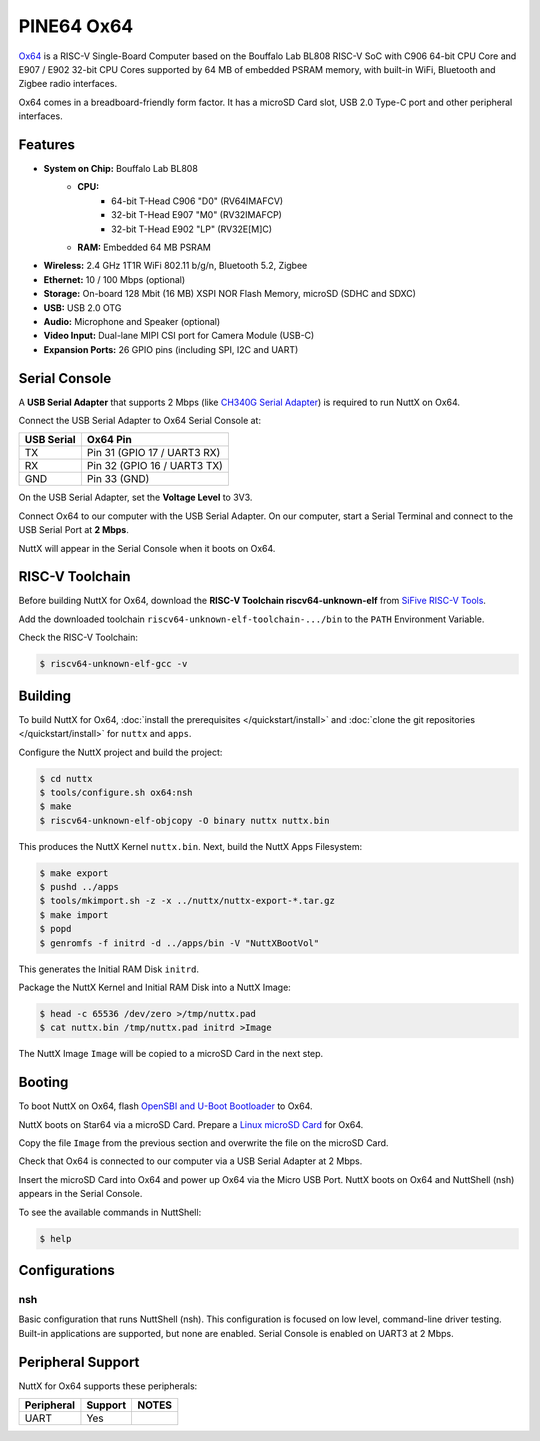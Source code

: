 ===========
PINE64 Ox64
===========

`Ox64 <https://wiki.pine64.org/wiki/Ox64>`_ is a RISC-V Single-Board Computer
based on the Bouffalo Lab BL808 RISC-V SoC with C906 64-bit CPU Core and
E907 / E902 32-bit CPU Cores supported by 64 MB of embedded PSRAM memory,
with built-in WiFi, Bluetooth and Zigbee radio interfaces.

Ox64 comes in a breadboard-friendly form factor. It has a microSD Card slot,
USB 2.0 Type-C port and other peripheral interfaces.

Features
========

- **System on Chip:** Bouffalo Lab BL808
    - **CPU:** 
        - 64-bit T-Head C906 "D0" (RV64IMAFCV)
        - 32-bit T-Head E907 "M0" (RV32IMAFCP)
        - 32-bit T-Head E902 "LP" (RV32E[M]C)
    - **RAM:** Embedded 64 MB PSRAM
- **Wireless:** 2.4 GHz 1T1R WiFi 802.11 b/g/n, Bluetooth 5.2, Zigbee
- **Ethernet:** 10 / 100 Mbps (optional)
- **Storage:** On-board 128 Mbit (16 MB) XSPI NOR Flash Memory, microSD (SDHC and SDXC)
- **USB:** USB 2.0 OTG
- **Audio:** Microphone and Speaker (optional)
- **Video Input:** Dual-lane MIPI CSI port for Camera Module (USB-C)
- **Expansion Ports:** 26 GPIO pins (including SPI, I2C and UART)

Serial Console
==============

A **USB Serial Adapter** that supports 2 Mbps (like `CH340G Serial Adapter <https://lupyuen.github.io/articles/ox64#test-the-usb-serial-adapter>`_)
is required to run NuttX on Ox64.

Connect the USB Serial Adapter to Ox64 Serial Console at:

========== ========
USB Serial Ox64 Pin
========== ========
TX         Pin 31 (GPIO 17 / UART3 RX)
RX         Pin 32 (GPIO 16 / UART3 TX)
GND        Pin 33 (GND)
========== ========

On the USB Serial Adapter, set the **Voltage Level** to 3V3.

Connect Ox64 to our computer with the USB Serial Adapter.
On our computer, start a Serial Terminal and connect to the USB Serial Port
at **2 Mbps**.

NuttX will appear in the Serial Console when it boots on Ox64.

RISC-V Toolchain
================

Before building NuttX for Ox64, download the **RISC-V Toolchain riscv64-unknown-elf**
from `SiFive RISC-V Tools <https://github.com/sifive/freedom-tools/releases/tag/v2020.12.0>`_.

Add the downloaded toolchain ``riscv64-unknown-elf-toolchain-.../bin``
to the ``PATH`` Environment Variable.

Check the RISC-V Toolchain:

.. code:: console

   $ riscv64-unknown-elf-gcc -v

Building
========

To build NuttX for Ox64, :doc:`install the prerequisites </quickstart/install>` and
:doc:`clone the git repositories </quickstart/install>` for ``nuttx`` and ``apps``.

Configure the NuttX project and build the project:

.. code:: console

   $ cd nuttx
   $ tools/configure.sh ox64:nsh
   $ make
   $ riscv64-unknown-elf-objcopy -O binary nuttx nuttx.bin

This produces the NuttX Kernel ``nuttx.bin``.  Next, build the NuttX Apps Filesystem:

.. code:: console

   $ make export
   $ pushd ../apps
   $ tools/mkimport.sh -z -x ../nuttx/nuttx-export-*.tar.gz
   $ make import
   $ popd
   $ genromfs -f initrd -d ../apps/bin -V "NuttXBootVol"

This generates the Initial RAM Disk ``initrd``.

Package the NuttX Kernel and Initial RAM Disk into a NuttX Image:

.. code:: console

   $ head -c 65536 /dev/zero >/tmp/nuttx.pad
   $ cat nuttx.bin /tmp/nuttx.pad initrd >Image

The NuttX Image ``Image`` will be copied to a microSD Card in the next step.

Booting
=======

To boot NuttX on Ox64, flash
`OpenSBI and U-Boot Bootloader <https://lupyuen.github.io/articles/ox64>`_ to Ox64.

NuttX boots on Star64 via a microSD Card. Prepare a
`Linux microSD Card <https://lupyuen.github.io/articles/ox64>`_ for Ox64.

Copy the file ``Image`` from the previous section
and overwrite the file on the microSD Card.

Check that Ox64 is connected to our computer via a USB Serial Adapter at 2 Mbps.

Insert the microSD Card into Ox64 and power up Ox64 via the Micro USB Port.
NuttX boots on Ox64 and NuttShell (nsh) appears in the Serial Console.

To see the available commands in NuttShell:

.. code:: console

   $ help

Configurations
==============

nsh
---

Basic configuration that runs NuttShell (nsh).
This configuration is focused on low level, command-line driver testing.
Built-in applications are supported, but none are enabled.
Serial Console is enabled on UART3 at 2 Mbps.

Peripheral Support
==================

NuttX for Ox64 supports these peripherals:

======================== ======= =====
Peripheral               Support NOTES
======================== ======= =====
UART                     Yes
======================== ======= =====
